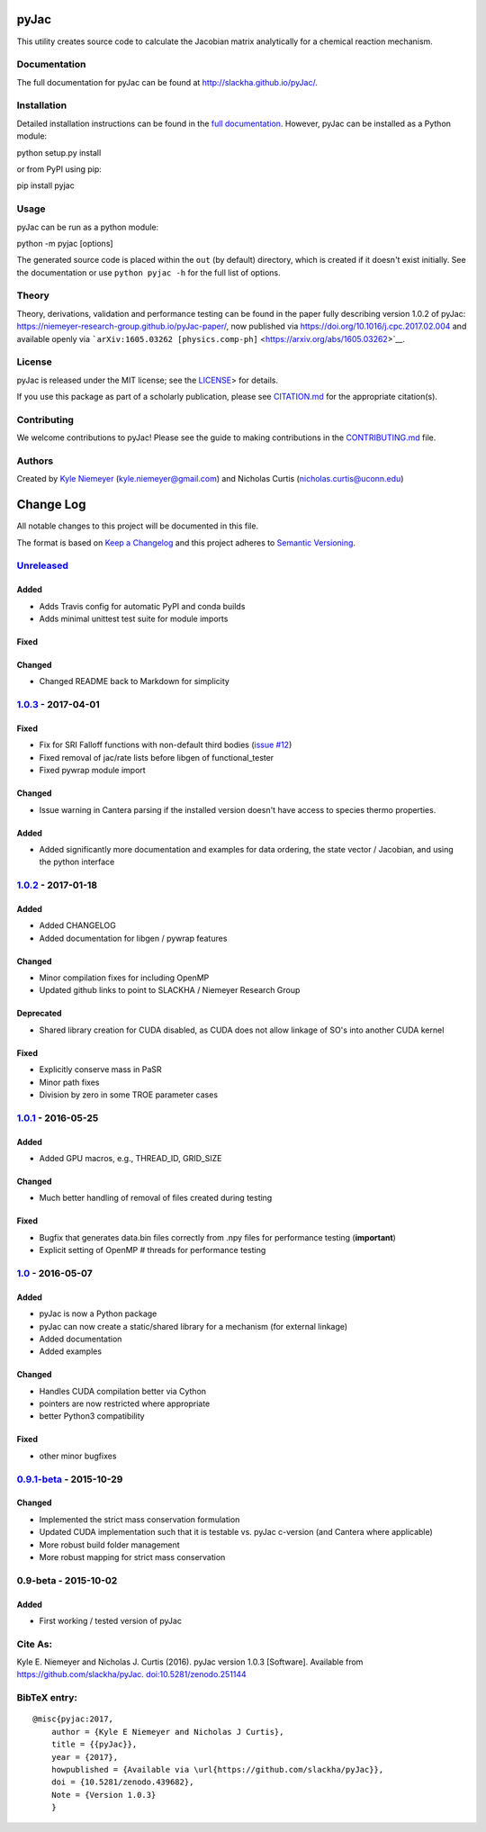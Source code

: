 pyJac
=====

|DOI| |PyPI| |License|

This utility creates source code to calculate the Jacobian matrix
analytically for a chemical reaction mechanism.

Documentation
-------------

The full documentation for pyJac can be found at
http://slackha.github.io/pyJac/.

Installation
------------

Detailed installation instructions can be found in the `full
documentation <http://slackha.github.io/pyJac/>`__. However, pyJac can
be installed as a Python module:

python setup.py install

or from PyPI using pip:

pip install pyjac

Usage
-----

pyJac can be run as a python module:

python -m pyjac [options]

The generated source code is placed within the ``out`` (by default)
directory, which is created if it doesn't exist initially. See the
documentation or use ``python pyjac -h`` for the full list of options.

Theory
------

Theory, derivations, validation and performance testing can be found in
the paper fully describing version 1.0.2 of pyJac:
https://niemeyer-research-group.github.io/pyJac-paper/, now published
via https://doi.org/10.1016/j.cpc.2017.02.004 and available openly via
```arXiv:1605.03262 [physics.comp-ph]`` <https://arxiv.org/abs/1605.03262>`__.

License
-------

pyJac is released under the MIT license; see the
`LICENSE <https://github.com/slackha/pyJac/blob/master/LICENSE>`__> for
details.

If you use this package as part of a scholarly publication, please see
`CITATION.md <https://github.com/slackha/pyJac/blob/master/CITATION.md>`__
for the appropriate citation(s).

Contributing
------------

We welcome contributions to pyJac! Please see the guide to making
contributions in the
`CONTRIBUTING.md <https://github.com/slackha/pyJac/blob/master/CONTRIBUTING.md>`__
file.

Authors
-------

Created by `Kyle Niemeyer <http://kyleniemeyer.com>`__
(kyle.niemeyer@gmail.com) and Nicholas Curtis
(nicholas.curtis@uconn.edu)

Change Log
==========

All notable changes to this project will be documented in this file.

The format is based on `Keep a Changelog <http://keepachangelog.com/>`__
and this project adheres to `Semantic
Versioning <http://semver.org/>`__.

`Unreleased <https://github.com/slackha/pyJac/compare/v1.0.3...HEAD>`__
-----------------------------------------------------------------------

Added
~~~~~

-  Adds Travis config for automatic PyPI and conda builds
-  Adds minimal unittest test suite for module imports

Fixed
~~~~~

Changed
~~~~~~~

-  Changed README back to Markdown for simplicity

`1.0.3 <https://github.com/slackha/pyJac/compare/v1.0.2...v1.0.3>`__ - 2017-04-01
---------------------------------------------------------------------------------

Fixed
~~~~~

-  Fix for SRI Falloff functions with non-default third bodies (`issue
   #12 <https://github.com/SLACKHA/pyJac/issues/12>`__)
-  Fixed removal of jac/rate lists before libgen of functional\_tester
-  Fixed pywrap module import

Changed
~~~~~~~

-  Issue warning in Cantera parsing if the installed version doesn't
   have access to species thermo properties.

Added
~~~~~

-  Added significantly more documentation and examples for data
   ordering, the state vector / Jacobian, and using the python interface

`1.0.2 <https://github.com/slackha/pyJac/compare/v1.0.1...v1.0.2>`__ - 2017-01-18
---------------------------------------------------------------------------------

Added
~~~~~

-  Added CHANGELOG
-  Added documentation for libgen / pywrap features

Changed
~~~~~~~

-  Minor compilation fixes for including OpenMP
-  Updated github links to point to SLACKHA / Niemeyer Research Group

Deprecated
~~~~~~~~~~

-  Shared library creation for CUDA disabled, as CUDA does not allow
   linkage of SO's into another CUDA kernel

Fixed
~~~~~

-  Explicitly conserve mass in PaSR
-  Minor path fixes
-  Division by zero in some TROE parameter cases

`1.0.1 <https://github.com/slackha/pyJac/compare/v1.0...v1.0.1>`__ - 2016-05-25
-------------------------------------------------------------------------------

Added
~~~~~

-  Added GPU macros, e.g., THREAD\_ID, GRID\_SIZE

Changed
~~~~~~~

-  Much better handling of removal of files created during testing

Fixed
~~~~~

-  Bugfix that generates data.bin files correctly from .npy files for
   performance testing (**important**)
-  Explicit setting of OpenMP # threads for performance testing

`1.0 <https://github.com/slackha/pyJac/compare/v0.9.1-beta...v1.0>`__ - 2016-05-07
----------------------------------------------------------------------------------

Added
~~~~~

-  pyJac is now a Python package
-  pyJac can now create a static/shared library for a mechanism (for
   external linkage)
-  Added documentation
-  Added examples

Changed
~~~~~~~

-  Handles CUDA compilation better via Cython
-  pointers are now restricted where appropriate
-  better Python3 compatibility

Fixed
~~~~~

-  other minor bugfixes

`0.9.1-beta <https://github.com/slackha/pyJac/compare/v0.9-beta...v0.9.1-beta>`__ - 2015-10-29
----------------------------------------------------------------------------------------------

Changed
~~~~~~~

-  Implemented the strict mass conservation formulation
-  Updated CUDA implementation such that it is testable vs. pyJac
   c-version (and Cantera where applicable)
-  More robust build folder management
-  More robust mapping for strict mass conservation

0.9-beta - 2015-10-02
---------------------

Added
~~~~~

-  First working / tested version of pyJac

Cite As:
--------

Kyle E. Niemeyer and Nicholas J. Curtis (2016). pyJac version 1.0.3
[Software]. Available from https://github.com/slackha/pyJac.
`doi:10.5281/zenodo.251144 <http://dx.doi.org/10.5281/zenodo.439682>`__

BibTeX entry:
-------------

::

    @misc{pyjac:2017,
        author = {Kyle E Niemeyer and Nicholas J Curtis},
        title = {{pyJac}},
        year = {2017},
        howpublished = {Available via \url{https://github.com/slackha/pyJac}},
        doi = {10.5281/zenodo.439682},
        Note = {Version 1.0.3}
        }

.. |DOI| image:: https://zenodo.org/badge/19829533.svg
   :target: https://zenodo.org/badge/latestdoi/19829533
.. |PyPI| image:: https://badge.fury.io/py/pyJac.svg
   :target: https://badge.fury.io/py/pyJac
.. |License| image:: https://img.shields.io/badge/license-MIT-blue.svg
   :target: https://opensource.org/licenses/MIT
